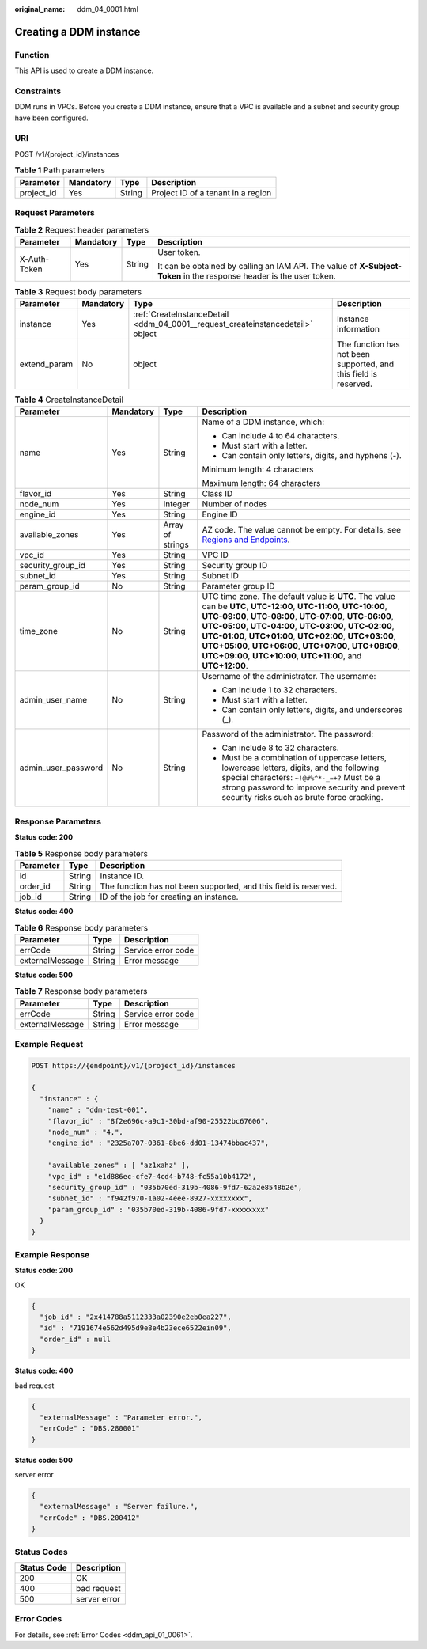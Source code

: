 :original_name: ddm_04_0001.html

.. _ddm_04_0001:

Creating a DDM instance
=======================

Function
--------

This API is used to create a DDM instance.

Constraints
-----------

DDM runs in VPCs. Before you create a DDM instance, ensure that a VPC is available and a subnet and security group have been configured.

URI
---

POST /v1/{project_id}/instances

.. table:: **Table 1** Path parameters

   ========== ========= ====== ==================================
   Parameter  Mandatory Type   Description
   ========== ========= ====== ==================================
   project_id Yes       String Project ID of a tenant in a region
   ========== ========= ====== ==================================

Request Parameters
------------------

.. table:: **Table 2** Request header parameters

   +-----------------+-----------------+-----------------+----------------------------------------------------------------------------------------------------------------------+
   | Parameter       | Mandatory       | Type            | Description                                                                                                          |
   +=================+=================+=================+======================================================================================================================+
   | X-Auth-Token    | Yes             | String          | User token.                                                                                                          |
   |                 |                 |                 |                                                                                                                      |
   |                 |                 |                 | It can be obtained by calling an IAM API. The value of **X-Subject-Token** in the response header is the user token. |
   +-----------------+-----------------+-----------------+----------------------------------------------------------------------------------------------------------------------+

.. table:: **Table 3** Request body parameters

   +--------------+-----------+--------------------------------------------------------------------------------+------------------------------------------------------------------+
   | Parameter    | Mandatory | Type                                                                           | Description                                                      |
   +==============+===========+================================================================================+==================================================================+
   | instance     | Yes       | :ref:`CreateInstanceDetail <ddm_04_0001__request_createinstancedetail>` object | Instance information                                             |
   +--------------+-----------+--------------------------------------------------------------------------------+------------------------------------------------------------------+
   | extend_param | No        | object                                                                         | The function has not been supported, and this field is reserved. |
   +--------------+-----------+--------------------------------------------------------------------------------+------------------------------------------------------------------+

.. _ddm_04_0001__request_createinstancedetail:

.. table:: **Table 4** CreateInstanceDetail

   +---------------------+-----------------+------------------+-------------------------------------------------------------------------------------------------------------------------------------------------------------------------------------------------------------------------------------------------------------------------------------------------------------------------------------------------------------------------------------------------------------------------------------+
   | Parameter           | Mandatory       | Type             | Description                                                                                                                                                                                                                                                                                                                                                                                                                         |
   +=====================+=================+==================+=====================================================================================================================================================================================================================================================================================================================================================================================================================================+
   | name                | Yes             | String           | Name of a DDM instance, which:                                                                                                                                                                                                                                                                                                                                                                                                      |
   |                     |                 |                  |                                                                                                                                                                                                                                                                                                                                                                                                                                     |
   |                     |                 |                  | -  Can include 4 to 64 characters.                                                                                                                                                                                                                                                                                                                                                                                                  |
   |                     |                 |                  | -  Must start with a letter.                                                                                                                                                                                                                                                                                                                                                                                                        |
   |                     |                 |                  | -  Can contain only letters, digits, and hyphens (-).                                                                                                                                                                                                                                                                                                                                                                               |
   |                     |                 |                  |                                                                                                                                                                                                                                                                                                                                                                                                                                     |
   |                     |                 |                  | Minimum length: 4 characters                                                                                                                                                                                                                                                                                                                                                                                                        |
   |                     |                 |                  |                                                                                                                                                                                                                                                                                                                                                                                                                                     |
   |                     |                 |                  | Maximum length: 64 characters                                                                                                                                                                                                                                                                                                                                                                                                       |
   +---------------------+-----------------+------------------+-------------------------------------------------------------------------------------------------------------------------------------------------------------------------------------------------------------------------------------------------------------------------------------------------------------------------------------------------------------------------------------------------------------------------------------+
   | flavor_id           | Yes             | String           | Class ID                                                                                                                                                                                                                                                                                                                                                                                                                            |
   +---------------------+-----------------+------------------+-------------------------------------------------------------------------------------------------------------------------------------------------------------------------------------------------------------------------------------------------------------------------------------------------------------------------------------------------------------------------------------------------------------------------------------+
   | node_num            | Yes             | Integer          | Number of nodes                                                                                                                                                                                                                                                                                                                                                                                                                     |
   +---------------------+-----------------+------------------+-------------------------------------------------------------------------------------------------------------------------------------------------------------------------------------------------------------------------------------------------------------------------------------------------------------------------------------------------------------------------------------------------------------------------------------+
   | engine_id           | Yes             | String           | Engine ID                                                                                                                                                                                                                                                                                                                                                                                                                           |
   +---------------------+-----------------+------------------+-------------------------------------------------------------------------------------------------------------------------------------------------------------------------------------------------------------------------------------------------------------------------------------------------------------------------------------------------------------------------------------------------------------------------------------+
   | available_zones     | Yes             | Array of strings | AZ code. The value cannot be empty. For details, see `Regions and Endpoints <https://docs.otc.t-systems.com/endpoint/index.html>`__.                                                                                                                                                                                                                                                                                                |
   +---------------------+-----------------+------------------+-------------------------------------------------------------------------------------------------------------------------------------------------------------------------------------------------------------------------------------------------------------------------------------------------------------------------------------------------------------------------------------------------------------------------------------+
   | vpc_id              | Yes             | String           | VPC ID                                                                                                                                                                                                                                                                                                                                                                                                                              |
   +---------------------+-----------------+------------------+-------------------------------------------------------------------------------------------------------------------------------------------------------------------------------------------------------------------------------------------------------------------------------------------------------------------------------------------------------------------------------------------------------------------------------------+
   | security_group_id   | Yes             | String           | Security group ID                                                                                                                                                                                                                                                                                                                                                                                                                   |
   +---------------------+-----------------+------------------+-------------------------------------------------------------------------------------------------------------------------------------------------------------------------------------------------------------------------------------------------------------------------------------------------------------------------------------------------------------------------------------------------------------------------------------+
   | subnet_id           | Yes             | String           | Subnet ID                                                                                                                                                                                                                                                                                                                                                                                                                           |
   +---------------------+-----------------+------------------+-------------------------------------------------------------------------------------------------------------------------------------------------------------------------------------------------------------------------------------------------------------------------------------------------------------------------------------------------------------------------------------------------------------------------------------+
   | param_group_id      | No              | String           | Parameter group ID                                                                                                                                                                                                                                                                                                                                                                                                                  |
   +---------------------+-----------------+------------------+-------------------------------------------------------------------------------------------------------------------------------------------------------------------------------------------------------------------------------------------------------------------------------------------------------------------------------------------------------------------------------------------------------------------------------------+
   | time_zone           | No              | String           | UTC time zone. The default value is **UTC**. The value can be **UTC**, **UTC-12:00**, **UTC-11:00**, **UTC-10:00**, **UTC-09:00**, **UTC-08:00**, **UTC-07:00**, **UTC-06:00**, **UTC-05:00**, **UTC-04:00**, **UTC-03:00**, **UTC-02:00**, **UTC-01:00**, **UTC+01:00**, **UTC+02:00**, **UTC+03:00**, **UTC+05:00**, **UTC+06:00**, **UTC+07:00**, **UTC+08:00**, **UTC+09:00**, **UTC+10:00**, **UTC+11:00**, and **UTC+12:00**. |
   +---------------------+-----------------+------------------+-------------------------------------------------------------------------------------------------------------------------------------------------------------------------------------------------------------------------------------------------------------------------------------------------------------------------------------------------------------------------------------------------------------------------------------+
   | admin_user_name     | No              | String           | Username of the administrator. The username:                                                                                                                                                                                                                                                                                                                                                                                        |
   |                     |                 |                  |                                                                                                                                                                                                                                                                                                                                                                                                                                     |
   |                     |                 |                  | -  Can include 1 to 32 characters.                                                                                                                                                                                                                                                                                                                                                                                                  |
   |                     |                 |                  | -  Must start with a letter.                                                                                                                                                                                                                                                                                                                                                                                                        |
   |                     |                 |                  | -  Can contain only letters, digits, and underscores (_).                                                                                                                                                                                                                                                                                                                                                                           |
   +---------------------+-----------------+------------------+-------------------------------------------------------------------------------------------------------------------------------------------------------------------------------------------------------------------------------------------------------------------------------------------------------------------------------------------------------------------------------------------------------------------------------------+
   | admin_user_password | No              | String           | Password of the administrator. The password:                                                                                                                                                                                                                                                                                                                                                                                        |
   |                     |                 |                  |                                                                                                                                                                                                                                                                                                                                                                                                                                     |
   |                     |                 |                  | -  Can include 8 to 32 characters.                                                                                                                                                                                                                                                                                                                                                                                                  |
   |                     |                 |                  | -  Must be a combination of uppercase letters, lowercase letters, digits, and the following special characters: ``~!@#%^*-_=+?`` Must be a strong password to improve security and prevent security risks such as brute force cracking.                                                                                                                                                                                             |
   +---------------------+-----------------+------------------+-------------------------------------------------------------------------------------------------------------------------------------------------------------------------------------------------------------------------------------------------------------------------------------------------------------------------------------------------------------------------------------------------------------------------------------+

Response Parameters
-------------------

**Status code: 200**

.. table:: **Table 5** Response body parameters

   +-----------+--------+------------------------------------------------------------------+
   | Parameter | Type   | Description                                                      |
   +===========+========+==================================================================+
   | id        | String | Instance ID.                                                     |
   +-----------+--------+------------------------------------------------------------------+
   | order_id  | String | The function has not been supported, and this field is reserved. |
   +-----------+--------+------------------------------------------------------------------+
   | job_id    | String | ID of the job for creating an instance.                          |
   +-----------+--------+------------------------------------------------------------------+

**Status code: 400**

.. table:: **Table 6** Response body parameters

   =============== ====== ==================
   Parameter       Type   Description
   =============== ====== ==================
   errCode         String Service error code
   externalMessage String Error message
   =============== ====== ==================

**Status code: 500**

.. table:: **Table 7** Response body parameters

   =============== ====== ==================
   Parameter       Type   Description
   =============== ====== ==================
   errCode         String Service error code
   externalMessage String Error message
   =============== ====== ==================

Example Request
---------------

.. code-block:: text

   POST https://{endpoint}/v1/{project_id}/instances

   {
     "instance" : {
       "name" : "ddm-test-001",
       "flavor_id" : "8f2e696c-a9c1-30bd-af90-25522bc67606",
       "node_num" : "4,",
       "engine_id" : "2325a707-0361-8be6-dd01-13474bbac437",

       "available_zones" : [ "az1xahz" ],
       "vpc_id" : "e1d886ec-cfe7-4cd4-b748-fc55a10b4172",
       "security_group_id" : "035b70ed-319b-4086-9fd7-62a2e8548b2e",
       "subnet_id" : "f942f970-1a02-4eee-8927-xxxxxxxx",
       "param_group_id" : "035b70ed-319b-4086-9fd7-xxxxxxxx"
     }
   }

Example Response
----------------

**Status code: 200**

OK

.. code-block::

   {
     "job_id" : "2x414788a5112333a02390e2eb0ea227",
     "id" : "7191674e562d495d9e8e4b23ece6522ein09",
     "order_id" : null
   }

**Status code: 400**

bad request

.. code-block::

   {
     "externalMessage" : "Parameter error.",
     "errCode" : "DBS.280001"
   }

**Status code: 500**

server error

.. code-block::

   {
     "externalMessage" : "Server failure.",
     "errCode" : "DBS.200412"
   }

Status Codes
------------

=========== ============
Status Code Description
=========== ============
200         OK
400         bad request
500         server error
=========== ============

Error Codes
-----------

For details, see :ref:`Error Codes <ddm_api_01_0061>`.
